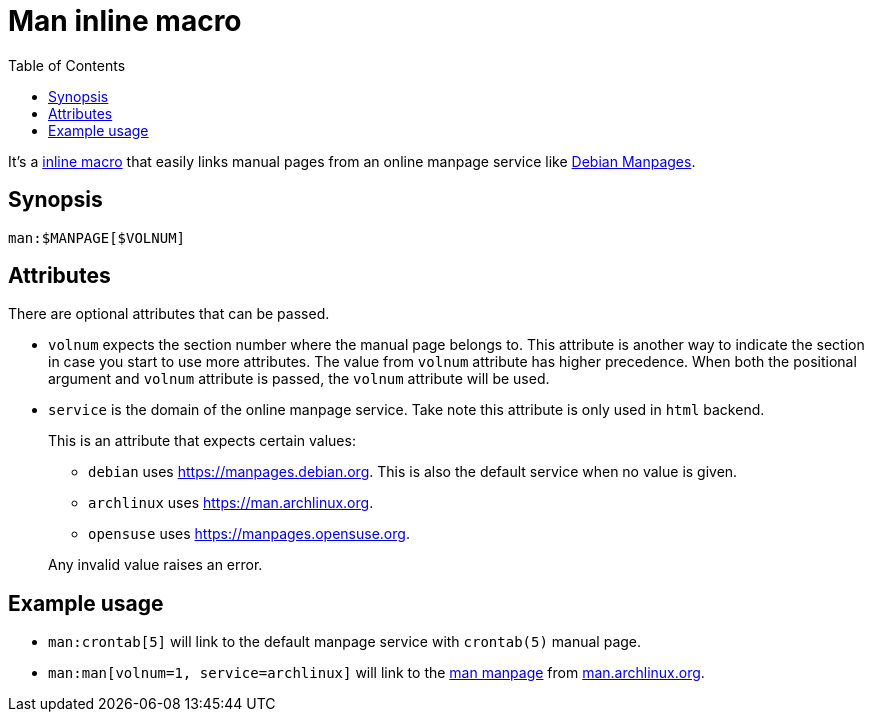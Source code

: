 = Man inline macro
:toc:


It's a link:https://docs.asciidoctor.org/asciidoctorj/latest/extensions/inline-macro-processor/[inline macro] that easily links manual pages from an online manpage service like link:https://manpages.debian.org/[Debian Manpages].


== Synopsis

[source, asciidoc]
----
man:$MANPAGE[$VOLNUM]
----


== Attributes

There are optional attributes that can be passed.

- `volnum` expects the section number where the manual page belongs to.
This attribute is another way to indicate the section in case you start to use more attributes.
The value from `volnum` attribute has higher precedence.
When both the positional argument and `volnum` attribute is passed, the `volnum` attribute will be used.

- `service` is the domain of the online manpage service.
Take note this attribute is only used in `html` backend.
+
--
This is an attribute that expects certain values:

- `debian` uses https://manpages.debian.org.
This is also the default service when no value is given.

- `archlinux` uses https://man.archlinux.org.

- `opensuse` uses https://manpages.opensuse.org.

Any invalid value raises an error.
--


== Example usage

- `man:crontab[5]` will link to the default manpage service with `crontab(5)` manual page.

- `man:man[volnum=1, service=archlinux]` will link to the link:https://man.archlinux.org/man/man.1[man manpage] from link:https://man.archlinux.org/[man.archlinux.org].
